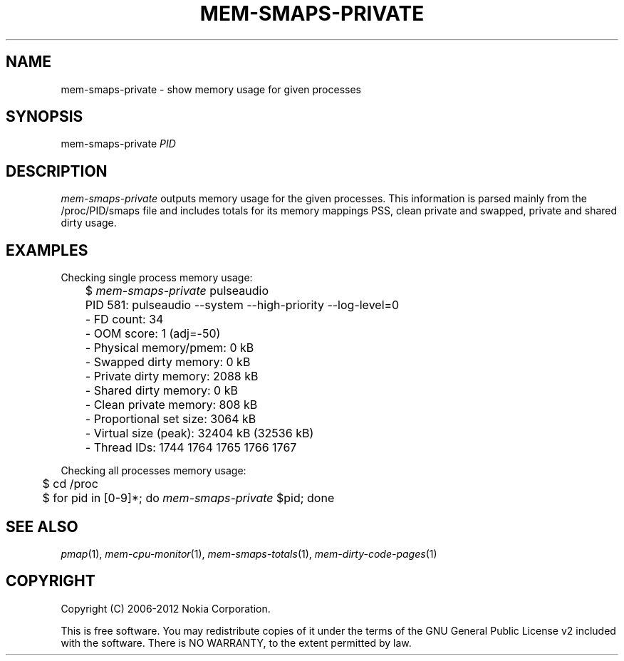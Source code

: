 .TH MEM-SMAPS-PRIVATE 1 "2012-03-22" "sp-memusage"
.SH NAME
mem-smaps-private - show memory usage for given processes
.SH SYNOPSIS
mem-smaps-private \fIPID\fP
.SH DESCRIPTION
\fImem-smaps-private\fP outputs memory usage for the given processes.
This information is parsed mainly from the /proc/PID/smaps file and
includes totals for its memory mappings PSS, clean private and swapped,
private and shared dirty usage.
.SH EXAMPLES
Checking single process memory usage:
.nf
	$ \fImem-smaps-private\fP pulseaudio
	PID 581: pulseaudio --system --high-priority --log-level=0 
	- FD count: 34
	- OOM score: 1 (adj=-50)
	- Physical memory/pmem:       0 kB
	- Swapped dirty memory:       0 kB
	- Private dirty memory:    2088 kB
	- Shared  dirty memory:       0 kB
	- Clean private memory:     808 kB
	- Proportional set size:   3064 kB
	- Virtual size (peak):    32404 kB (32536 kB)
	- Thread IDs: 1744 1764 1765 1766 1767
.fi
.PP
Checking all processes memory usage:
.nf
	$ cd /proc
	$ for pid in [0-9]*; do \fImem-smaps-private\fP $pid; done
.fi
.SH SEE ALSO
.IR pmap (1),
.IR mem-cpu-monitor (1),
.IR mem-smaps-totals (1),
.IR mem-dirty-code-pages (1)
.SH COPYRIGHT
Copyright (C) 2006-2012 Nokia Corporation.
.PP
This is free software.  You may redistribute copies of it under the
terms of the GNU General Public License v2 included with the software.
There is NO WARRANTY, to the extent permitted by law.
